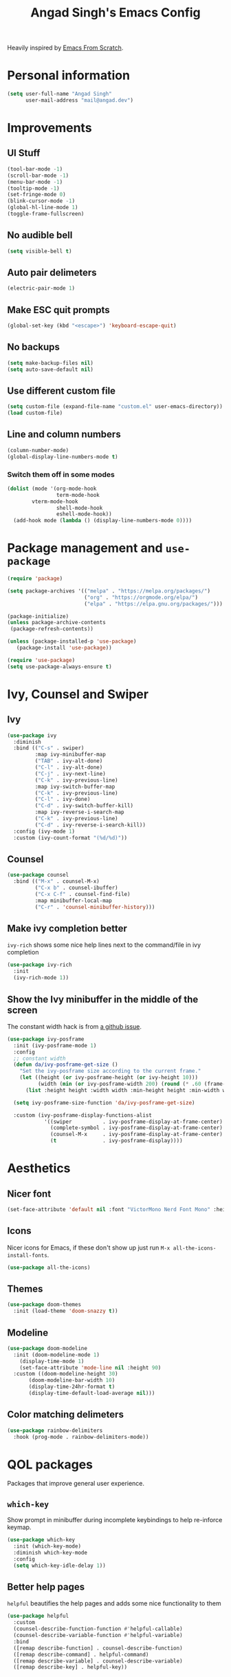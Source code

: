 #+title: Angad Singh's Emacs Config

Heavily inspired by [[https://github.com/daviwil/emacs-from-scratch][Emacs From Scratch]].

* Personal information
#+begin_src emacs-lisp
(setq user-full-name "Angad Singh"
      user-mail-address "mail@angad.dev")
#+end_src

* Improvements
** UI Stuff
#+begin_src emacs-lisp
  (tool-bar-mode -1)
  (scroll-bar-mode -1)
  (menu-bar-mode -1)
  (tooltip-mode -1)
  (set-fringe-mode 0)
  (blink-cursor-mode -1)
  (global-hl-line-mode 1)
  (toggle-frame-fullscreen)
#+end_src

** No audible bell
#+begin_src emacs-lisp
(setq visible-bell t)
#+end_src

** Auto pair delimeters
#+begin_src emacs-lisp
(electric-pair-mode 1)
#+end_src

** Make ESC quit prompts
#+begin_src emacs-lisp
(global-set-key (kbd "<escape>") 'keyboard-escape-quit)
#+end_src

** No backups
#+begin_src emacs-lisp
(setq make-backup-files nil)
(setq auto-save-default nil)
#+end_src

** Use different custom file
#+begin_src emacs-lisp
(setq custom-file (expand-file-name "custom.el" user-emacs-directory))
(load custom-file)
#+end_src

** Line and column numbers
#+begin_src emacs-lisp
(column-number-mode)
(global-display-line-numbers-mode t)
#+end_src

*** Switch them off in some modes
#+begin_src emacs-lisp
(dolist (mode '(org-mode-hook
                term-mode-hook
		vterm-mode-hook
                shell-mode-hook
                eshell-mode-hook))
  (add-hook mode (lambda () (display-line-numbers-mode 0))))

#+end_src

* Package management and =use-package=
#+begin_src emacs-lisp
(require 'package)

(setq package-archives '(("melpa" . "https://melpa.org/packages/")
                         ("org" . "https://orgmode.org/elpa/")
                         ("elpa" . "https://elpa.gnu.org/packages/")))

(package-initialize)
(unless package-archive-contents
 (package-refresh-contents))

(unless (package-installed-p 'use-package)
   (package-install 'use-package))

(require 'use-package)
(setq use-package-always-ensure t)
#+end_src

* Ivy, Counsel and Swiper
** Ivy
#+begin_src emacs-lisp
(use-package ivy
  :diminish
  :bind (("C-s" . swiper)
         :map ivy-minibuffer-map
         ("TAB" . ivy-alt-done)
         ("C-l" . ivy-alt-done)
         ("C-j" . ivy-next-line)
         ("C-k" . ivy-previous-line)
         :map ivy-switch-buffer-map
         ("C-k" . ivy-previous-line)
         ("C-l" . ivy-done)
         ("C-d" . ivy-switch-buffer-kill)
         :map ivy-reverse-i-search-map
         ("C-k" . ivy-previous-line)
         ("C-d" . ivy-reverse-i-search-kill))
  :config (ivy-mode 1)
  :custom (ivy-count-format "(%d/%d)"))
#+end_src

** Counsel
#+begin_src emacs-lisp
(use-package counsel
  :bind (("M-x" . counsel-M-x)
         ("C-x b" . counsel-ibuffer)
         ("C-x C-f" . counsel-find-file)
         :map minibuffer-local-map
         ("C-r" . 'counsel-minibuffer-history)))
#+end_src

** Make ivy completion better
=ivy-rich= shows some nice help lines next to the command/file in ivy completion

#+begin_src emacs-lisp
(use-package ivy-rich
  :init
  (ivy-rich-mode 1))
#+end_src

** Show the Ivy minibuffer in the middle of the screen
The constant width hack is from [[https://github.com/tumashu/ivy-posframe/issues/105][a github issue]].

#+begin_src emacs-lisp
  (use-package ivy-posframe
    :init (ivy-posframe-mode 1)
    :config
    ;; constant width
    (defun da/ivy-posframe-get-size ()
      "Set the ivy-posframe size according to the current frame."
      (let ((height (or ivy-posframe-height (or ivy-height 10)))
            (width (min (or ivy-posframe-width 200) (round (* .60 (frame-width))))))
        (list :height height :width width :min-height height :min-width width)))

    (setq ivy-posframe-size-function 'da/ivy-posframe-get-size)

    :custom (ivy-posframe-display-functions-alist
              '((swiper          . ivy-posframe-display-at-frame-center)
                (complete-symbol . ivy-posframe-display-at-frame-center)
                (counsel-M-x     . ivy-posframe-display-at-frame-center)
                (t               . ivy-posframe-display))))
#+end_src

* Aesthetics
** Nicer font
#+begin_src emacs-lisp
(set-face-attribute 'default nil :font "VictorMono Nerd Font Mono" :height 100)
#+end_src

** Icons
Nicer icons for Emacs, if these don't show up just run =M-x all-the-icons-install-fonts=.

#+begin_src emacs-lisp
(use-package all-the-icons)
#+end_src

** Themes
#+begin_src emacs-lisp
(use-package doom-themes
  :init (load-theme 'doom-snazzy t))
#+end_src

** Modeline
#+begin_src emacs-lisp
(use-package doom-modeline
  :init (doom-modeline-mode 1)
	(display-time-mode 1)
	(set-face-attribute 'mode-line nil :height 90)
  :custom ((doom-modeline-height 30)
	   (doom-modeline-bar-width 10)
	   (display-time-24hr-format t)
	   (display-time-default-load-average nil)))
#+end_src

** Color matching delimeters
#+begin_src emacs-lisp
(use-package rainbow-delimiters
  :hook (prog-mode . rainbow-delimiters-mode))
#+end_src

* QOL packages
Packages that improve general user experience.

** =which-key=
Show prompt in minibuffer during incomplete keybindings to help re-inforce keymap.
#+begin_src emacs-lisp
(use-package which-key
  :init (which-key-mode)
  :diminish which-key-mode
  :config
  (setq which-key-idle-delay 1))
#+end_src

** Better help pages
=helpful= beautifies the help pages and adds some nice functionality to them

#+begin_src emacs-lisp
(use-package helpful
  :custom
  (counsel-describe-function-function #'helpful-callable)
  (counsel-describe-variable-function #'helpful-variable)
  :bind
  ([remap describe-function] . counsel-describe-function)
  ([remap describe-command] . helpful-command)
  ([remap describe-variable] . counsel-describe-variable)
  ([remap describe-key] . helpful-key))
#+end_src

* Keybindings
** Evil
A vim emulation layer for Emacs, very useful for stubborn Vim defectors.

#+begin_src emacs-lisp
(use-package evil
  :init
  (setq evil-want-integration t)
  (setq evil-want-keybinding nil)
  (setq evil-want-C-i-jump nil)
  (setq-default evil-escape-key-sequence "jk")
  :config
  (evil-mode 1)
  (evil-global-set-key 'motion "j" 'evil-next-visual-line)
  (evil-global-set-key 'motion "k" 'evil-previous-visual-line)
  (define-key evil-insert-state-map (kbd "C-g") 'evil-normal-state)
  (define-key evil-insert-state-map (kbd "C-h") 'evil-delete-backward-char-and-join)
  (evil-set-initial-state 'messages-buffer-mode 'normal)
  (evil-set-initial-state 'dashboard-mode 'normal))
#+end_src

*** Make Evil behave nicely with the rest of Emacs
=evil-collection= creates Vim-like keybindings in other Emacs modes.

#+begin_src emacs-lisp
(use-package evil-collection
  :after evil magit
  :config
  (evil-collection-init))
#+end_src

*** Make =jk= leave normal mode
#+begin_src emacs-lisp
(use-package evil-escape
  :init (setq-default evil-escape-key-sequence "jk")
  :config (evil-escape-mode))
#+end_src

*** =surround.vim= for Evil
#+begin_src emacs-lisp
(use-package evil-surround
  :ensure t
  :config
  (global-evil-surround-mode 1))
#+end_src

** Better keybindings
General makes it easier to create keybindings.

#+begin_src emacs-lisp
(use-package general
  :config
  (general-create-definer my/leader
    :keymaps '(normal insert visual emacs)
    :prefix "SPC"
    :global-prefix "C-SPC")
  (my/leader
    "w"   'save-buffer
    "SPC" 'da/save-all
    "q"   'delete-window
    "s"   'vterm
    "b"   'counsel-ibuffer
    "g"   'magit
    "a"   'org-agenda
    "c"   'org-capture
    "x"   'counsel-M-x
    "p"   'counsel-find-file
    "t"   'counsel-find-file))
#+end_src

* Syntax highlighting and language-specific modes
** Markdown
#+begin_src emacs-lisp
(use-package markdown-mode)
#+end_src

** Fish
#+begin_src emacs-lisp
(use-package fish-mode)
#+end_src

* Developer Tools
** VTerm
=ansi-term= doesn't play well some of the escape sequences fish uses, but vterm seems to do fine. I also set the encoding to =utf-8= so it can render some of the weirder characters.

#+begin_src emacs-lisp
(use-package vterm
  :ensure t
  :config
  (add-hook 'vterm-mode-hook
     (function
      (lambda ()
        (set-buffer-process-coding-system 'utf-8-unix 'utf-8-unix)))))
#+end_src

** Magit
Git integration for Emacs

#+begin_src emacs-lisp
(use-package magit
  :custom
  (magit-display-buffer-function #'magit-display-buffer-same-window-except-diff-v1))
#+end_src

*** Use Delta for the diffs
#+begin_src emacs-lisp
(use-package magit-delta
  :hook (magit-mode . magit-delta-mode))
#+end_src

** Show git diff in gutter
#+begin_src emacs-lisp
(use-package diff-hl
  :config
  (add-hook 'prog-mode-hook 'turn-on-diff-hl-mode)
  (add-hook 'vc-dir-mode-hook 'turn-on-diff-hl-mode))
#+end_src

* Utility functions
** Save all files
#+begin_src emacs-lisp
  (defun da/save-all () (interactive)
         (save-some-buffers t))
#+end_src

* Org-mode
** Fonts and Aesthetics
#+begin_src emacs-lisp
  ;; Replace list hyphen with dot
  (font-lock-add-keywords 'org-mode
                          '(("^ *\\([-]\\) "
                             (0 (prog1 () (compose-region (match-beginning 1) (match-end 1) "•"))))))

  ;; Hide the ugly stuff
  (setq org-hide-emphasis-markers t)

  ;; Neater ellipsis
  (setq org-ellipsis " ▾")

  ;; Set faces for heading levels
  (dolist (face '((org-level-1 . 1.05)
                  (org-level-2 . 1.05)
                  (org-level-3 . 1.05)
                  (org-level-4 . 1.05)
                  (org-level-5 . 1.05)
                  (org-level-6 . 1.05)
                  (org-level-7 . 1.05)
                  (org-level-8 . 1.05)))
    (set-face-attribute (car face) nil :font "Cantarell" :weight 'regular :height (cdr face)))
  (set-face-attribute 'variable-pitch nil :font "Cantarell" :height 110)

  ;; Ensure that anything that should be fixed-pitch in Org files appears that way
  (set-face-attribute 'org-block nil :foreground nil :inherit 'fixed-pitch :height 100)
  (set-face-attribute 'org-code nil   :inherit '(shadow fixed-pitch))
  (set-face-attribute 'org-table nil   :inherit '(shadow fixed-pitch))
  (set-face-attribute 'org-verbatim nil :inherit '(shadow fixed-pitch))
  (set-face-attribute 'org-special-keyword nil :inherit '(font-lock-comment-face fixed-pitch))
  (set-face-attribute 'org-meta-line nil :inherit '(font-lock-comment-face fixed-pitch))
  (set-face-attribute 'org-checkbox nil :inherit 'fixed-pitch)

  (defun da/org-mode-hook ()
    ;; Indent sub headings
    (org-indent-mode 1)
    ;; Variable width fonts
    (variable-pitch-mode 1)
    ;; Soft wrap lines
    (visual-line-mode 1)
    ;; No line numbers
    (display-line-numbers-mode 0))
#+end_src

** Visual fill column
Decrease window text and center window.

#+begin_src emacs-lisp
(defun da/org-mode-visual-fill ()
  (setq visual-fill-column-width 100
        visual-fill-column-center-text t)
  (visual-fill-column-mode 1))

(use-package visual-fill-column
  :hook (org-mode . da/org-mode-visual-fill))
#+end_src

** Bullets
#+begin_src emacs-lisp
(use-package org-bullets
  :after org
  :hook (org-mode . org-bullets-mode)
  :custom
  (org-bullets-bullet-list '("●" "●" "●" "●" "●" "●" "●")))
#+end_src

** Vim keybindings
#+begin_src emacs-lisp
(use-package evil-org
  :ensure t
  :after org
  :hook (org-mode . (lambda () evil-org-mode))
  :config
  (require 'evil-org-agenda)
  (evil-org-agenda-set-keys))
#+end_src

** Agenda
#+begin_src emacs-lisp
  (setq org-agenda-files (directory-files-recursively "~/notes/" "\\.org$"))
  (setq org-agenda-start-with-log-mode t)
  (setq org-log-done 'time)
  (setq org-log-into-drawer t)
#+end_src

** Capture
The [[https://orgmode.org/manual/Template-expansion.html#Template-expansion][Template Expansion page]] in the org-mode documentation is particularly helpful when writing org-capture templates. They seem terse and intricate at first, but once I skimmed through the page I was able to write my first template with little difficulty.

#+begin_src emacs-lisp
  (setq org-default-notes-file "~/notes/capture.org")
  (setq org-capture-templates
    '(("l" "Link" entry (file "~/notes/links.org")
       "* [[%x][%?]]\n:PROPERTIES:\n:Tags: %^g\n:END:\n%U")
      ("b" "Book" entry (file "~/notes/books.org")
        "* %?\n%U\n:PROPERTIES:\n:Author: %?\n:Tags: %^g\n:END:\n")
      ("c" "College Index" entry (file+headline "~/notes/College/College.org" "Index")
        "* %?\n%T")
      ("r" "Resource (something you'd like to get back to)" entry (file "~/notes/for-later.org")
        "* [[%x][%?]]\n%U\n:PROPERTIES:\n:Tags: %^g\n:END:\n")))
#+end_src

*** Capture templates I'd like
**** Timestamped entry into my weekly file
Function which searches for current weekly file, and today's heading.

** Install latest org-mode
#+begin_src emacs-lisp
  (use-package org
    :hook (org-mode . da/org-mode-hook)
    :config
    ;; Templates
    (require 'org-tempo))
#+end_src

